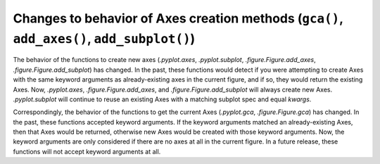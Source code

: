 Changes to behavior of Axes creation methods (``gca()``, ``add_axes()``, ``add_subplot()``)
-------------------------------------------------------------------------------------------

The behavior of the functions to create new axes (`.pyplot.axes`,
`.pyplot.subplot`, `.figure.Figure.add_axes`,
`.figure.Figure.add_subplot`) has changed.  In the past, these
functions would detect if you were attempting to create Axes with the
same keyword arguments as already-existing axes in the current figure,
and if so, they would return the existing Axes.  Now, `.pyplot.axes`,
`.figure.Figure.add_axes`, and `.figure.Figure.add_subplot` will
always create new Axes.  `.pyplot.subplot` will continue to reuse an
existing Axes with a matching subplot spec and equal *kwargs*.

Correspondingly, the behavior of the functions to get the current Axes
(`.pyplot.gca`, `.figure.Figure.gca`) has changed.  In the past, these
functions accepted keyword arguments.  If the keyword arguments
matched an already-existing Axes, then that Axes would be returned,
otherwise new Axes would be created with those keyword arguments.
Now, the keyword arguments are only considered if there are no axes at
all in the current figure. In a future release, these functions will
not accept keyword arguments at all.
